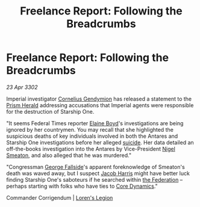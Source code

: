 :PROPERTIES:
:ID:       8a35103f-2468-4631-93d5-b13ff435b640
:END:
#+title: Freelance Report: Following the Breadcrumbs
#+filetags: :3302:galnet:

* Freelance Report: Following the Breadcrumbs

/23 Apr 3302/

Imperial investigator [[id:c9e0148d-8849-41ef-abfa-b7844bbe2403][Cornelius Gendymion]] has released a statement to the [[id:607af005-f90a-490c-bca3-72feb2497365][Prism Herald]] addressing accusations that Imperial agents were responsible for the destruction of Starship One. 

"It seems Federal Times reporter [[id:c04cc538-f85c-4409-9751-9df8b3e56422][Elaine Boyd]]'s investigations are being ignored by her countrymen. You may recall that she highlighted the suspicious deaths of key individuals involved in both the Antares and Starship One investigations before her alleged [[id:6b803756-caf9-47f7-b316-31023c2f1ef6][suicide]]. Her data detailed an off-the-books investigation into the Antares by Vice-President [[id:4bbbdc51-22ca-4f2c-b775-0e4d3b86bb4a][Nigel Smeaton]], and also alleged that he was murdered." 

"Congressman [[id:a52957f3-c3b8-4821-80b9-81db21637b70][George Fallside]]'s apparent foreknowledge of Smeaton's death was waved away, but I suspect [[id:84361db2-f12f-4133-9e88-25afaef8a066][Jacob Harris]] might have better luck finding Starship One's saboteurs if he searched within [[id:d56d0a6d-142a-4110-9c9a-235df02a99e0][the Federation]] – perhaps starting with folks who have ties to [[id:4a28463f-cbed-493b-9466-70cbc6e19662][Core Dynamics]]." 

Commander Corrigendum | [[id:29fe7e20-3e8d-4285-aab4-52ce5ed11366][Loren's Legion]]
